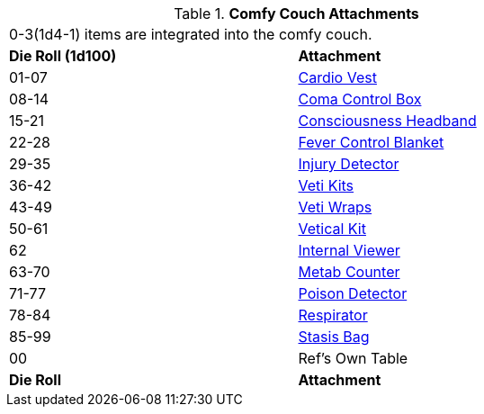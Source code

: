 // Table 47.7 Comfy Couch Attachments
.*Comfy Couch Attachments*
[width="75%",cols="^,<",frame="all", stripes="even"]
|===
2+<|0-3(1d4-1) items are integrated into the comfy couch. 
s|Die Roll (1d100)
s|Attachment

|01-07
|<<_cardio_vest,Cardio Vest>>

|08-14
|<<_coma_control_unit,Coma Control Box>>

|15-21
|<<_consciousness_headband,Consciousness Headband>>

|22-28
|<<_fever_control_blanket,Fever Control Blanket>>

|29-35
|<<_injury_detector,Injury Detector>>

|36-42
|<<_veti_kits,Veti Kits>>

|43-49
|<<_veti_wraps,Veti Wraps>>

|50-61
|<<_vetical_kit,Vetical Kit>>

|62
|<<_internal_viewer,Internal Viewer>>

|63-70
|<<_metab_counter,Metab Counter>>

|71-77
|<<_poison_detector,Poison Detector>>

|78-84
|<<_respirator,Respirator>>

|85-99
|<<_stasis_bag,Stasis Bag>>

|00
|Ref's Own Table

s|Die Roll
s|Attachment
|===
